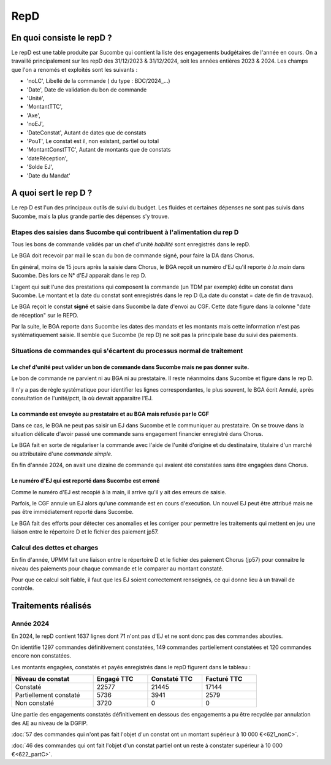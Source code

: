 RepD
#############

En quoi consiste le repD ?
*******************************
Le repD est une table produite par Sucombe qui contient la liste des engagements budgétaires de l'année en cours.
On a travaillé principalement sur les repD des 31/12/2023 &  31/12/2024, soit les années entières 2023 & 2024.
Les champs que l'on a renomés et exploités sont les suivants :

* 'noLC', Libellé de la commande ( du type : BDC/2024_...) 
* 'Date', Date de validation du bon de commande
* 'Unité',
* 'MontantTTC', 
* 'Axe', 
* 'noEJ', 
* 'DateConstat',   Autant de dates que de constats
* 'PouT', Le constat est il, non existant, partiel ou total
* 'MontantConstTTC',  Autant de montants que de constats
* 'dateRéception', 
* 'Solde EJ',
* 'Date du Mandat'

A quoi sert le rep D ?
***************************
Le rep D est l'un des principaux outils de suivi du budget. 
Les fluides et certaines dépenses ne sont pas suivis dans Sucombe, mais la plus grande partie des dépenses s'y trouve.

Etapes des saisies dans Sucombe qui contribuent à l'alimentation du rep D
===============================================================================
Tous les bons de commande validés par un chef d'unité *habilité* sont enregistrés dans le repD.

Le BGA doit recevoir par mail le scan du bon de commande signé, pour faire la DA dans Chorus. 

En général, moins de 15 jours après la saisie dans Chorus, le BGA reçoit un numéro d'EJ qu'il reporte *à la main* dans Sucombe.
Dès lors ce N° d'EJ apparait dans le rep D.

L'agent qui suit l'une des prestations qui composent la commande (un TDM par exemple)  édite un constat dans Sucombe. 
Le montant et la date du constat sont enregistrés dans le rep D  (La date du constat = date de fin de travaux).

Le BGA reçoit le constat **signé** et saisie dans Sucombe la date d'envoi au CGF.
Cette date figure dans la  colonne "date de réception" sur le REPD.

Par la suite, le BGA reporte dans Sucombe les dates des mandats et les montants mais cette information n'est pas systématiquement saisie.
Il semble que Sucombe (le rep D) ne soit pas la principale base du suivi des paiements. 

Situations de commandes  qui s'écartent du processus normal de traitement
===============================================================================
Le chef d'unité peut valider un bon de commande dans Sucombe mais ne pas donner suite. 
^^^^^^^^^^^^^^^^^^^^^^^^^^^^^^^^^^^^^^^^^^^^^^^^^^^^^^^^^^^^^^^^^^^^^^^^^^^^^^^^^^^^^^^^^^
Le bon de commande ne parvient ni au BGA ni au prestataire. Il reste néanmoins dans Sucombe et figure dans le rep D.

Il n'y a pas de règle systématique pour identifier les lignes correspondantes, le plus souvent, 
le BGA écrit Annulé, après consultation de l'unité/pctt, là où devrait apparaitre l'EJ.

La commande est envoyée au prestataire et au BGA mais refusée par le CGF
^^^^^^^^^^^^^^^^^^^^^^^^^^^^^^^^^^^^^^^^^^^^^^^^^^^^^^^^^^^^^^^^^^^^^^^^^^^^
Dans ce cas, le BGA ne peut pas saisir un EJ dans Sucombe et le communiquer au prestataire.
On se trouve dans la situation délicate d'avoir passé une commande sans engagement financier enregistré dans Chorus.

Le BGA fait en sorte de régulariser la commande avec l'aide de l'unité d'origine et du destinataire, 
titulaire d'un marché ou attributaire d'une *commande simple*.

En fin d'année 2024, on avait une dizaine de commande qui avaient été constatées sans être engagées dans Chorus.

Le numéro d'EJ qui est reporté dans Sucombe est erroné
^^^^^^^^^^^^^^^^^^^^^^^^^^^^^^^^^^^^^^^^^^^^^^^^^^^^^^^^
Comme le numéro d'EJ est recopié à la main, il arrive qu'il y ait des erreurs de saisie.

Parfois, le CGF annule un EJ alors qu'une commande est en cours d'execution.
Un nouvel EJ peut être attribué mais ne pas être immédiatement reporté dans Sucombe.

Le BGA fait des efforts pour détecter ces anomalies et les corriger pour permettre les traitements qui mettent en jeu une liaison entre le répertoire D et le fichier des paiement jp57.

Calcul des dettes et charges
==============================
En fin d'année, UPMM fait une liaison entre le répertoire D et le fichier des paiement Chorus (jp57) pour connaitre le niveau des paiements pour chaque commande et le comparer au montant constaté.

Pour que ce calcul soit fiable, il faut que les EJ soient correctement renseignés, ce qui donne lieu à un travail de contrôle.



Traitements réalisés
**************************
Année 2024
========================
En 2024, le repD contient 1637 lignes dont 71 n'ont pas d'EJ et ne sont donc pas des commandes abouties.  

On identifie 1297 commandes définitivement constatées, 149 commandes partiellement constatées et 120 commandes encore non constatées.

Les montants engagées, constatés et payés enregistrés dans le repD figurent dans le tableau :

.. csv-table::
   :header: Niveau de constat, Engagé TTC,Constaté TTC,	Facturé TTC
   :widths: 30, 20,20,20
   :width: 80%
			
    Constaté,	22577	,21445,	17144
    Partiellement constaté,	5736,	3941,	2579
    Non constaté,	3720,	0,	0

Une partie des engagements constatés définitivement en dessous des engagements a pu être recyclée par annulation des AE au niveau de la DGFIP.

:doc:`57 des commandes qui n'ont pas fait l'objet d'un constat ont un montant supérieur à 10 000 €<621_nonC>`.

:doc:`46 des commandes qui  ont  fait l'objet d'un constat partiel ont un reste à constater supérieur à 10 000 €<622_partC>`.




